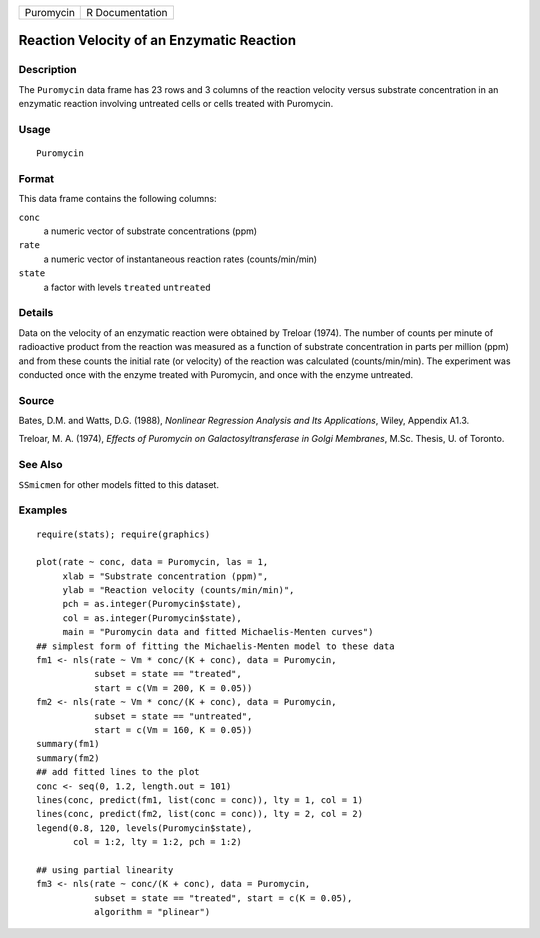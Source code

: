 +-----------+-----------------+
| Puromycin | R Documentation |
+-----------+-----------------+

Reaction Velocity of an Enzymatic Reaction
------------------------------------------

Description
~~~~~~~~~~~

The ``Puromycin`` data frame has 23 rows and 3 columns of the reaction
velocity versus substrate concentration in an enzymatic reaction
involving untreated cells or cells treated with Puromycin.

Usage
~~~~~

::

    Puromycin

Format
~~~~~~

This data frame contains the following columns:

``conc``
    a numeric vector of substrate concentrations (ppm)

``rate``
    a numeric vector of instantaneous reaction rates (counts/min/min)

``state``
    a factor with levels ``treated`` ``untreated``

Details
~~~~~~~

Data on the velocity of an enzymatic reaction were obtained by Treloar
(1974). The number of counts per minute of radioactive product from the
reaction was measured as a function of substrate concentration in parts
per million (ppm) and from these counts the initial rate (or velocity)
of the reaction was calculated (counts/min/min). The experiment was
conducted once with the enzyme treated with Puromycin, and once with the
enzyme untreated.

Source
~~~~~~

Bates, D.M. and Watts, D.G. (1988), *Nonlinear Regression Analysis and
Its Applications*, Wiley, Appendix A1.3.

Treloar, M. A. (1974), *Effects of Puromycin on Galactosyltransferase in
Golgi Membranes*, M.Sc. Thesis, U. of Toronto.

See Also
~~~~~~~~

``SSmicmen`` for other models fitted to this dataset.

Examples
~~~~~~~~

::

    require(stats); require(graphics)

    plot(rate ~ conc, data = Puromycin, las = 1,
         xlab = "Substrate concentration (ppm)",
         ylab = "Reaction velocity (counts/min/min)",
         pch = as.integer(Puromycin$state),
         col = as.integer(Puromycin$state),
         main = "Puromycin data and fitted Michaelis-Menten curves")
    ## simplest form of fitting the Michaelis-Menten model to these data
    fm1 <- nls(rate ~ Vm * conc/(K + conc), data = Puromycin,
               subset = state == "treated",
               start = c(Vm = 200, K = 0.05))
    fm2 <- nls(rate ~ Vm * conc/(K + conc), data = Puromycin,
               subset = state == "untreated",
               start = c(Vm = 160, K = 0.05))
    summary(fm1)
    summary(fm2)
    ## add fitted lines to the plot
    conc <- seq(0, 1.2, length.out = 101)
    lines(conc, predict(fm1, list(conc = conc)), lty = 1, col = 1)
    lines(conc, predict(fm2, list(conc = conc)), lty = 2, col = 2)
    legend(0.8, 120, levels(Puromycin$state),
           col = 1:2, lty = 1:2, pch = 1:2)

    ## using partial linearity
    fm3 <- nls(rate ~ conc/(K + conc), data = Puromycin,
               subset = state == "treated", start = c(K = 0.05),
               algorithm = "plinear")

